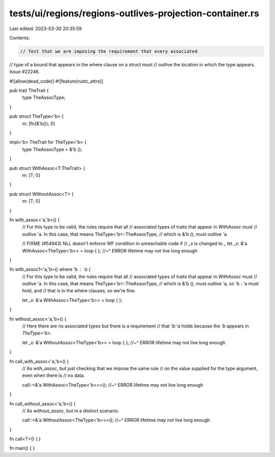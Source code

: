 tests/ui/regions/regions-outlives-projection-container.rs
=========================================================

Last edited: 2023-03-30 20:35:59

Contents:

.. code-block:: rs

    // Test that we are imposing the requirement that every associated
// type of a bound that appears in the where clause on a struct must
// outlive the location in which the type appears. Issue #22246.

#![allow(dead_code)]
#![feature(rustc_attrs)]

pub trait TheTrait {
    type TheAssocType;
}

pub struct TheType<'b> {
    m: [fn(&'b()); 0]
}

impl<'b> TheTrait for TheType<'b> {
    type TheAssocType = &'b ();
}

pub struct WithAssoc<T:TheTrait> {
    m: [T; 0]
}

pub struct WithoutAssoc<T> {
    m: [T; 0]
}

fn with_assoc<'a,'b>() {
    // For this type to be valid, the rules require that all
    // associated types of traits that appear in `WithAssoc` must
    // outlive 'a. In this case, that means TheType<'b>::TheAssocType,
    // which is &'b (), must outlive 'a.

    // FIXME (#54943) NLL doesn't enforce WF condition in unreachable code if
    // `_x` is changed to `_`
    let _x: &'a WithAssoc<TheType<'b>> = loop { };
    //~^ ERROR lifetime may not live long enough
}

fn with_assoc1<'a,'b>() where 'b : 'a {
    // For this type to be valid, the rules require that all
    // associated types of traits that appear in `WithAssoc` must
    // outlive 'a. In this case, that means TheType<'b>::TheAssocType,
    // which is &'b (), must outlive 'a, so 'b : 'a must hold, and
    // that is in the where clauses, so we're fine.

    let _x: &'a WithAssoc<TheType<'b>> = loop { };
}

fn without_assoc<'a,'b>() {
    // Here there are no associated types but there is a requirement
    // that `'b:'a` holds because the `'b` appears in `TheType<'b>`.

    let _x: &'a WithoutAssoc<TheType<'b>> = loop { };
    //~^ ERROR lifetime may not live long enough
}

fn call_with_assoc<'a,'b>() {
    // As `with_assoc`, but just checking that we impose the same rule
    // on the value supplied for the type argument, even when there is
    // no data.

    call::<&'a WithAssoc<TheType<'b>>>();
    //~^ ERROR lifetime may not live long enough
}

fn call_without_assoc<'a,'b>() {
    // As `without_assoc`, but in a distinct scenario.

    call::<&'a WithoutAssoc<TheType<'b>>>();
    //~^ ERROR lifetime may not live long enough
}

fn call<T>() { }

fn main() {
}


